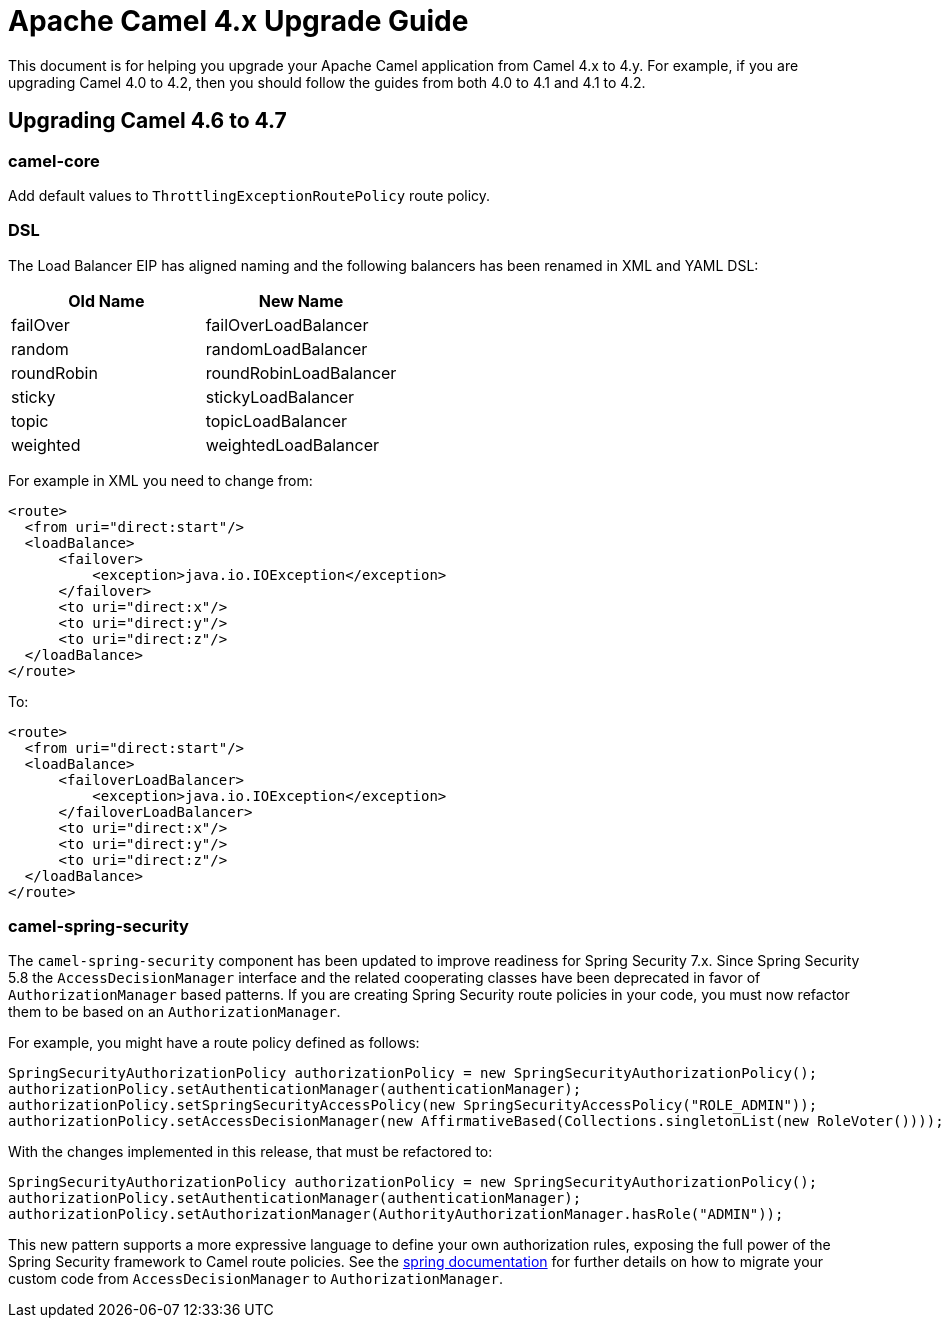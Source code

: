 = Apache Camel 4.x Upgrade Guide

This document is for helping you upgrade your Apache Camel application
from Camel 4.x to 4.y. For example, if you are upgrading Camel 4.0 to 4.2, then you should follow the guides
from both 4.0 to 4.1 and 4.1 to 4.2.

== Upgrading Camel 4.6 to 4.7

=== camel-core

Add default values to `ThrottlingExceptionRoutePolicy` route policy.

=== DSL

The Load Balancer EIP has aligned naming and the following balancers has been renamed in XML and YAML DSL:

|===
|*Old Name* |*New Name*

| failOver | failOverLoadBalancer
| random | randomLoadBalancer
| roundRobin | roundRobinLoadBalancer
| sticky | stickyLoadBalancer
| topic | topicLoadBalancer
| weighted | weightedLoadBalancer
|===

For example in XML you need to change from:

[source,xml]
----
<route>
  <from uri="direct:start"/>
  <loadBalance>
      <failover>
          <exception>java.io.IOException</exception>
      </failover>
      <to uri="direct:x"/>
      <to uri="direct:y"/>
      <to uri="direct:z"/>
  </loadBalance>
</route>
----

To:

[source,xml]
----
<route>
  <from uri="direct:start"/>
  <loadBalance>
      <failoverLoadBalancer>
          <exception>java.io.IOException</exception>
      </failoverLoadBalancer>
      <to uri="direct:x"/>
      <to uri="direct:y"/>
      <to uri="direct:z"/>
  </loadBalance>
</route>
----


=== camel-spring-security

The `camel-spring-security` component has been updated to improve readiness for Spring Security 7.x. Since Spring Security 5.8 the `AccessDecisionManager` interface and the related cooperating classes have been deprecated in favor of `AuthorizationManager` based patterns.
If you are creating Spring Security route policies in your code, you must now refactor them to be based on an `AuthorizationManager`.

For example, you might have a route policy defined as follows:
```java
SpringSecurityAuthorizationPolicy authorizationPolicy = new SpringSecurityAuthorizationPolicy();
authorizationPolicy.setAuthenticationManager(authenticationManager);
authorizationPolicy.setSpringSecurityAccessPolicy(new SpringSecurityAccessPolicy("ROLE_ADMIN"));
authorizationPolicy.setAccessDecisionManager(new AffirmativeBased(Collections.singletonList(new RoleVoter())));
```
With the changes implemented in this release, that must be refactored to:
```java
SpringSecurityAuthorizationPolicy authorizationPolicy = new SpringSecurityAuthorizationPolicy();
authorizationPolicy.setAuthenticationManager(authenticationManager);
authorizationPolicy.setAuthorizationManager(AuthorityAuthorizationManager.hasRole("ADMIN"));
```
This new pattern supports a more expressive language to define your own authorization rules, exposing the full power of the Spring Security framework to Camel route policies.
See the https://docs.spring.io/spring-security/reference/5.8/migration/servlet/authorization.html#servlet-replace-permissionevaluator-bean-with-methodsecurityexpression-handler[spring documentation] for further details on how to migrate your custom code from `AccessDecisionManager` to `AuthorizationManager`.

